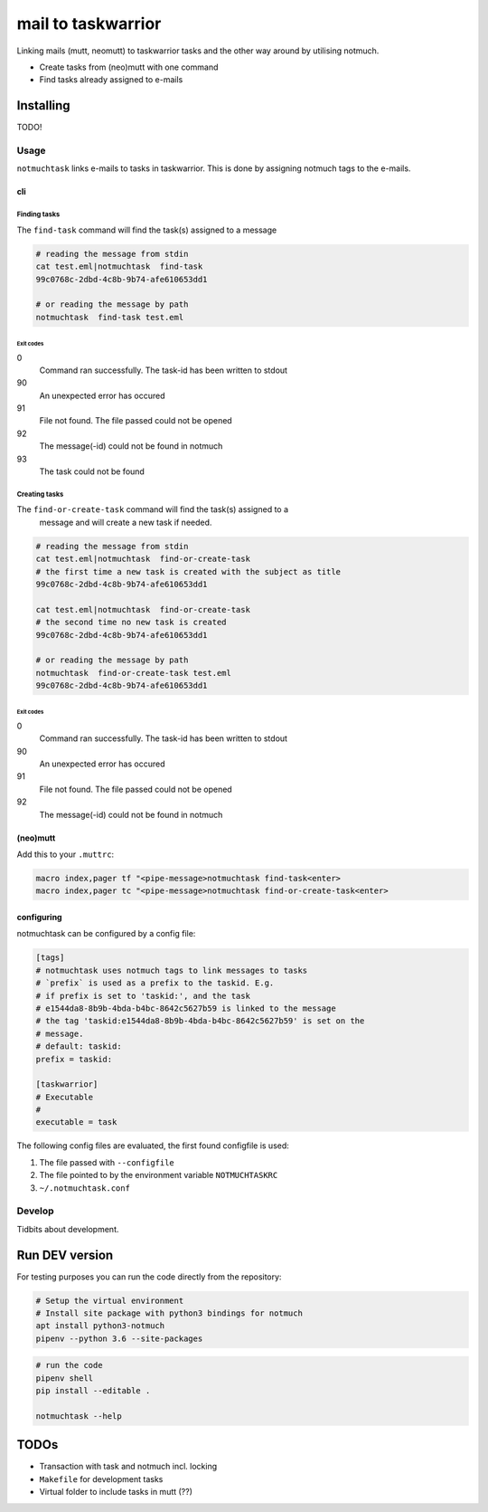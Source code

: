 #######################
mail to taskwarrior
#######################
.. image:: https://travis-ci.org/neuhalje/notmuch-task.svg?branch=master
    :target: https://travis-ci.org/neuhalje/notmuch-task

Linking mails (mutt, neomutt) to taskwarrior tasks and the other way around by utilising notmuch.

- Create tasks from (neo)mutt with one command
- Find tasks already assigned to e-mails


**************
Installing
**************

TODO!


=============
Usage
=============

``notmuchtask`` links e-mails to tasks in taskwarrior. This is done by assigning notmuch tags to the e-mails.

cli
**************

Finding tasks
===============

The ``find-task`` command will find the task(s) assigned to a message

.. code:: shell

  # reading the message from stdin
  cat test.eml|notmuchtask  find-task
  99c0768c-2dbd-4c8b-9b74-afe610653dd1

  # or reading the message by path
  notmuchtask  find-task test.eml

Exit codes
-----------

0
  Command ran successfully. The task-id has been written to stdout
90
  An unexpected error has occured
91
  File not found. The file passed could not be opened
92
  The message(-id) could not be found in notmuch
93
  The task could not be found

Creating tasks
===============

The ``find-or-create-task`` command will find the task(s) assigned to a
 message and will create a new task if needed.

.. code:: shell

  # reading the message from stdin
  cat test.eml|notmuchtask  find-or-create-task
  # the first time a new task is created with the subject as title
  99c0768c-2dbd-4c8b-9b74-afe610653dd1

  cat test.eml|notmuchtask  find-or-create-task
  # the second time no new task is created
  99c0768c-2dbd-4c8b-9b74-afe610653dd1

  # or reading the message by path
  notmuchtask  find-or-create-task test.eml
  99c0768c-2dbd-4c8b-9b74-afe610653dd1


Exit codes
-----------

0
  Command ran successfully. The task-id has been written to stdout
90
  An unexpected error has occured
91
  File not found. The file passed could not be opened
92
  The message(-id) could not be found in notmuch

(neo)mutt
**************

Add this to your ``.muttrc``:

.. code:: text

  macro index,pager tf "<pipe-message>notmuchtask find-task<enter>
  macro index,pager tc "<pipe-message>notmuchtask find-or-create-task<enter>


configuring
*************

notmuchtask can be configured by a config file:

.. code:: ini

  [tags]
  # notmuchtask uses notmuch tags to link messages to tasks
  # `prefix` is used as a prefix to the taskid. E.g.
  # if prefix is set to 'taskid:', and the task
  # e1544da8-8b9b-4bda-b4bc-8642c5627b59 is linked to the message
  # the tag 'taskid:e1544da8-8b9b-4bda-b4bc-8642c5627b59' is set on the
  # message.
  # default: taskid:
  prefix = taskid:

  [taskwarrior]
  # Executable
  #
  executable = task

The following config files are evaluated, the first found configfile is used:

#. The file passed with ``--configfile``

#. The file pointed to by the environment variable ``NOTMUCHTASKRC``

#.  ``~/.notmuchtask.conf``

=============
Develop
=============

Tidbits about development.

****************
Run DEV version
****************

For testing purposes you can run the code directly from the repository:

.. code:: shell

  # Setup the virtual environment
  # Install site package with python3 bindings for notmuch
  apt install python3-notmuch
  pipenv --python 3.6 --site-packages

.. code:: shell

  # run the code
  pipenv shell
  pip install --editable .

  notmuchtask --help

****************
TODOs
****************

* Transaction with task and notmuch incl. locking
* ``Makefile`` for development tasks
* Virtual folder to include tasks in mutt (??)
